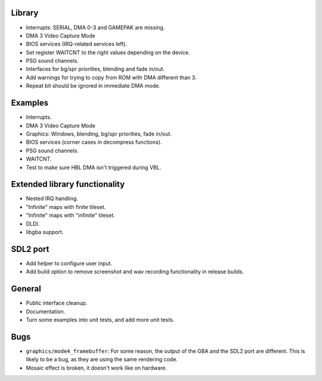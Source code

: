 Library
-------

- Interrupts: SERIAL, DMA 0-3 and GAMEPAK are missing.
- DMA 3 Video Capture Mode
- BIOS services (IRQ-related services left).
- Set register WAITCNT to the right values depending on the device.
- PSG sound channels.
- Interfaces for bg/spr priorities, blending and fade in/out.
- Add warnings for trying to copy from ROM with DMA different than 3.
- Repeat bit should be ignored in immediate DMA mode.

Examples
--------

- Interrupts.
- DMA 3 Video Capture Mode
- Graphics: Windows, blending, bg/spr priorities, fade in/out.
- BIOS services (corner cases in decompress functions).
- PSG sound channels.
- WAITCNT.
- Test to make sure HBL DMA isn't triggered during VBL.

Extended library functionality
------------------------------

- Nested IRQ handling.
- "Infinite" maps with finite tileset.
- "Infinite" maps with "infinite" tileset.
- DLDI.
- libgba support.

SDL2 port
---------

- Add helper to configure user input.
- Add build option to remove screenshot and wav recording functionality in
  release builds.

General
-------

- Public interface cleanup.
- Documentation.
- Turn some examples into unit tests, and add more unit tests.

Bugs
----

- ``graphics/mode4_framebuffer``: For some reason, the output of the GBA and the
  SDL2 port are different. This is likely to be a bug, as they are using the
  same rendering code.
- Mosaic effect is broken, it doesn't work like on hardware.
